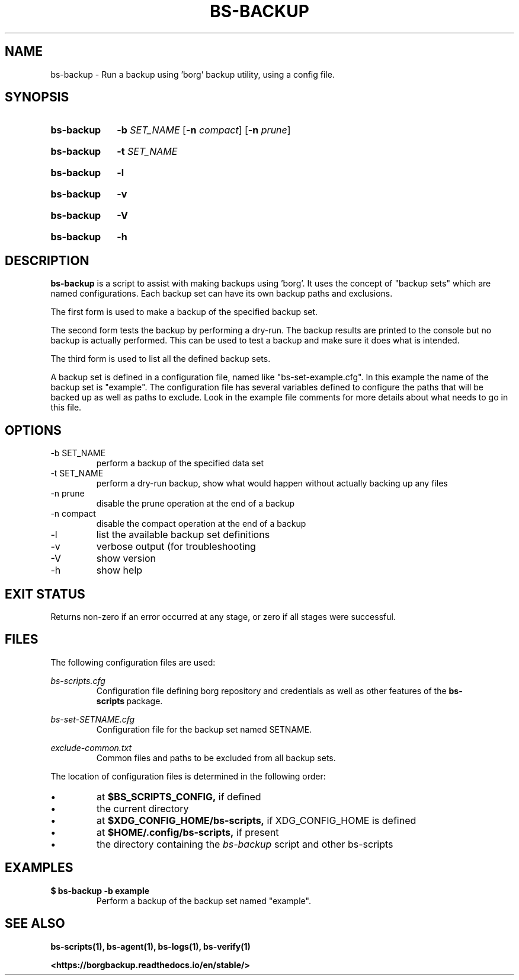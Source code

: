 .\"
.\" SPDX-License-Identifier: MIT
.\"
.\" Copyright 2025 Joseph Kroesche
.\"
.\" Permission is hereby granted, free of charge, to any person obtaining a
.\" copy of this software and associated documentation files (the “Software”),
.\" to deal in the Software without restriction, including without limitation
.\" the rights to use, copy, modify, merge, publish, distribute, sublicense,
.\" and/or sell copies of the Software, and to permit persons to whom the
.\" Software is furnished to do so, subject to the following conditions:
.\"
.\" The above copyright notice and this permission notice shall be included in
.\" all copies or substantial portions of the Software.
.\"
.\" THE SOFTWARE IS PROVIDED “AS IS”, WITHOUT WARRANTY OF ANY KIND, EXPRESS OR
.\" IMPLIED, INCLUDING BUT NOT LIMITED TO THE WARRANTIES OF MERCHANTABILITY,
.\" FITNESS FOR A PARTICULAR PURPOSE AND NONINFRINGEMENT. IN NO EVENT SHALL THE
.\" AUTHORS OR COPYRIGHT HOLDERS BE LIABLE FOR ANY CLAIM, DAMAGES OR OTHER
.\" LIABILITY, WHETHER IN AN ACTION OF CONTRACT, TORT OR OTHERWISE, ARISING
.\" FROM, OUT OF OR IN CONNECTION WITH THE SOFTWARE OR THE USE OR OTHER
.\" DEALINGS IN THE SOFTWARE.
.\"
.TH "BS-BACKUP" "1" "2025-03-15" "bs-scripts 0.3"
.\" ---------------------------------------------------------------------------
.SH NAME
.\" ---------------------------------------------------------------------------
.P
bs-backup \- Run a backup using 'borg' backup utility, using a config file.
.\" ---------------------------------------------------------------------------
.SH SYNOPSIS
.\" ---------------------------------------------------------------------------
.SY bs-backup
.B \-b
.I SET_NAME
.RB [ \-n
.IR compact ]
.RB [ \-n
.IR prune ]
.YS
.SY bs-backup
.B \-t
.I SET_NAME
.YS
.SY bs-backup
.B \-l
.YS
.SY bs-backup
.B \-v
.YS
.SY bs-backup
.B \-V
.YS
.SY bs-backup
.B \-h
.YS
.
.\" ---------------------------------------------------------------------------
.SH DESCRIPTION
.\" ---------------------------------------------------------------------------
.P
.B bs-backup
is a script to assist with making backups using 'borg'. It uses the concept of
"backup sets" which are named configurations. Each backup set can have its own
backup paths and exclusions.
.P
The first form is used to make a backup of the specified backup set.
.P
The second form tests the backup by performing a dry-run. The backup results
are printed to the console but no backup is actually performed. This can be
used to test a backup and make sure it does what is intended.
.P
The third form is used to list all the defined backup sets.
.P
A backup set is defined in a configuration file, named like
"bs\-set\-example.cfg". In this example the name of the backup set is
"example". The configuration file has several variables defined to configure
the paths that will be backed up as well as paths to exclude. Look in the
example file comments for more details about what needs to go in this file.
.
.\" ---------------------------------------------------------------------------
.SH OPTIONS
.\" ---------------------------------------------------------------------------
.IP "-b SET_NAME"
perform a backup of the specified data set
.IP "-t SET_NAME"
perform a dry-run backup, show what would happen without actually backing up
any files
.IP "-n prune"
disable the prune operation at the end of a backup
.IP "-n compact"
disable the compact operation at the end of a backup
.IP "-l"
list the available backup set definitions
.IP \-v
verbose output (for troubleshooting
.IP \-V
show version
.IP \-h
show help
.
.\" ---------------------------------------------------------------------------
.SH EXIT STATUS
.\" ---------------------------------------------------------------------------
.P
Returns non-zero if an error occurred at any stage, or zero if all stages were
successful.
.
.\" ---------------------------------------------------------------------------
.SH FILES
.\" ---------------------------------------------------------------------------
.P
The following configuration files are used:
.P
.I bs-scripts.cfg
.RS
Configuration file defining borg repository and credentials as well as other
features of the
.BR bs-scripts \~package.
.RE
.P
.I bs-set-SETNAME.cfg
.RS
Configuration file for the backup set named SETNAME.
.RE
.P
.I exclude-common.txt
.RS
Common files and paths to be excluded from all backup sets.
.RE
.P
The location of configuration files is determined in the following order:
.P
.IP \(bu
at
.B $BS_SCRIPTS_CONFIG,
if defined
.IP \(bu
the current directory
.IP \(bu
at
.B $XDG_CONFIG_HOME/bs-scripts,
if XDG_CONFIG_HOME is defined
.IP \(bu
at
.B $HOME/.config/bs-scripts,
if present
.IP \(bu
the directory containing the
.I bs-backup
script and other bs-scripts
.
.\" ---------------------------------------------------------------------------
.SH EXAMPLES
.\" ---------------------------------------------------------------------------
.EX
.B $ bs-backup -b example
.EE
.RS
Perform a backup of the backup set named "example".
.RE
.\" ---------------------------------------------------------------------------
.SH SEE ALSO
.\" ---------------------------------------------------------------------------
.BR bs-scripts(1),
.BR bs-agent(1),
.BR bs-logs(1),
.BR bs-verify(1)
.P
.B <https://borgbackup.readthedocs.io/en/stable/>
